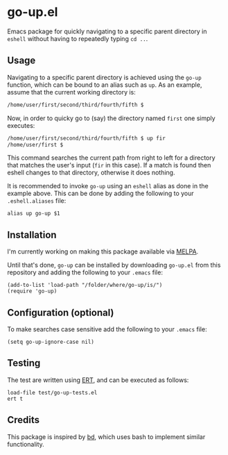 #+STARTUP: showall

* go-up.el

Emacs package for quickly navigating to a specific parent directory in
=eshell= without having to repeatedly typing =cd ..=.

** Usage

Navigating to a specific parent directory is achieved using the
~go-up~ function, which can be bound to an alias such as ~up~. As an
example, assume that the current working directory is:

#+BEGIN_SRC bash
/home/user/first/second/third/fourth/fifth $
#+END_SRC

Now, in order to quicky go to (say) the directory named =first= one
simply executes:

#+BEGIN_SRC bash
/home/user/first/second/third/fourth/fifth $ up fir
/home/user/first $
#+END_SRC

This command searches the current path from right to left for a
directory that matches the user's input (=fir= in this case). If a
match is found then eshell changes to that directory, otherwise it
does nothing.

It is recommended to invoke ~go-up~ using an =eshell= alias as done in
the example above. This can be done by adding the following to your
=.eshell.aliases= file:

#+BEGIN_SRC
alias up go-up $1
#+END_SRC

** Installation

I'm currently working on making this package available via [[https://github.com/melpa/melpa][MELPA]].

Until that's done, =go-up= can be installed by downloading =go-up.el=
from this repository and adding the following to your =.emacs= file:

#+BEGIN_SRC elisp
(add-to-list 'load-path "/folder/where/go-up/is/")
(require 'go-up)
#+END_SRC

** Configuration (optional)

To make searches case sensitive add the following to your =.emacs=
file:

#+BEGIN_SRC elisp
(setq go-up-ignore-case nil)
#+END_SRC

** Testing

The test are written using [[https://www.gnu.org/software/emacs/manual/ert.html][ERT]], and can be executed as follows:

#+BEGIN_SRC elisp
load-file test/go-up-tests.el
ert t
#+END_SRC

** Credits

This package is inspired by [[https://github.com/vigneshwaranr/bd][bd]], which uses bash to implement similar
functionality.

